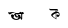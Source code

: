SplineFontDB: 3.2
FontName: Untitled1
FullName: Untitled1
FamilyName: Untitled1
Weight: Regular
Copyright: Copyright (c) 2021, HP
UComments: "2021-2-16: Created with FontForge (http://fontforge.org)"
Version: 001.000
ItalicAngle: 0
UnderlinePosition: -100
UnderlineWidth: 50
Ascent: 800
Descent: 200
InvalidEm: 0
LayerCount: 2
Layer: 0 0 "Back" 1
Layer: 1 0 "Fore" 0
XUID: [1021 960 -901328125 26419]
OS2Version: 0
OS2_WeightWidthSlopeOnly: 0
OS2_UseTypoMetrics: 1
CreationTime: 1613463050
ModificationTime: 1613463126
OS2TypoAscent: 0
OS2TypoAOffset: 1
OS2TypoDescent: 0
OS2TypoDOffset: 1
OS2TypoLinegap: 0
OS2WinAscent: 0
OS2WinAOffset: 1
OS2WinDescent: 0
OS2WinDOffset: 1
HheadAscent: 0
HheadAOffset: 1
HheadDescent: 0
HheadDOffset: 1
OS2Vendor: 'PfEd'
DEI: 91125
Encoding: UnicodeBmp
UnicodeInterp: none
NameList: AGL For New Fonts
DisplaySize: -48
AntiAlias: 1
FitToEm: 0
WinInfo: 2241 27 9
BeginChars: 65536 2

StartChar: uni0985
Encoding: 2437 2437 0
Width: 1000
Flags: H
LayerCount: 2
Fore
SplineSet
520.400390625 341.700195312 m 1
 520.700195312 341.5 l 1
 520.5 341.700195312 520.299804688 341.900390625 520.099609375 342 c 1
 520.400390625 341.700195312 l 1
517.799804688 341.5 m 1
 517.799804688 341.599609375 l 1
 517.799804688 341.400390625 l 1
 517.799804688 341.5 l 1
542.900390625 317.299804688 m 1
 540.200195312 317.299804688 l 1
 542.5 317.200195312 l 1
 542.900390625 317.299804688 l 1
392 360 m 1
 392.299804688 359.700195312 392.5 359.299804688 392.599609375 358.700195312 c 2
 358.599609375 336.200195312 l 1
 354 335.400390625 l 1
 350.900390625 335 l 1
 349.5 334.599609375 l 2
 341.5 333.400390625 334.5 334.299804688 328.599609375 337.400390625 c 2
 324.099609375 340.200195312 l 2
 317.5 345.299804688 312.400390625 353.599609375 308.900390625 365 c 2
 308.200195312 367.5 l 2
 307.400390625 370.599609375 306.599609375 373.900390625 305.900390625 377.5 c 2
 303.900390625 388.099609375 l 1
 303.900390625 388.299804688 l 1
 303.799804688 388.700195312 l 1
 302.299804688 397.099609375 l 1
 303 396.200195312 l 2
 304.400390625 394 306 392.099609375 307.799804688 390.400390625 c 2
 308.5 389.599609375 l 1
 309.099609375 389.299804688 l 2
 316.700195312 383.299804688 327.599609375 381.5 341.700195312 384 c 2
 342.299804688 384.099609375 l 1
 343.599609375 384.200195312 l 1
 348.599609375 385.299804688 l 1
 380 390.900390625 l 1
 380.599609375 391 l 1
 401.700195312 390.299804688 l 1
 414.599609375 389.799804688 l 1
 431.5 387.299804688 l 1
 448.799804688 382.400390625 l 1
 462.5 377 l 1
 474.900390625 368.900390625 l 1
 483.299804688 362.700195312 l 1
 492.5 358.200195312 l 1
 478 361.900390625 l 1
 462.900390625 364.599609375 l 1
 440.299804688 368.700195312 l 1
 418.5 367.900390625 l 1
 401.099609375 362.799804688 l 1
 392 360 l 1
689.900390625 372.299804688 m 0
 695 367.900390625 698.299804688 361.400390625 698.400390625 354.099609375 c 0
 698.400390625 341 687.799804688 330.299804688 674.599609375 330.299804688 c 0
 666.700195312 330.299804688 659.599609375 334.200195312 655.299804688 340.200195312 c 1
 655.099609375 339.5 l 1
 655.099609375 303.400390625 l 1
 655.099609375 278.299804688 l 1
 655.099609375 233.299804688 l 2
 655.099609375 216.799804688 646.700195312 208.5 630 208.5 c 2
 619.900390625 208.5 l 1
 624.5 210.799804688 627.599609375 215.400390625 629 222.400390625 c 0
 626.900390625 226 623.799804688 229.700195312 619.400390625 233.700195312 c 2
 608.299804688 243.700195312 l 1
 604.599609375 247.099609375 l 1
 600.200195312 239.799804688 594.299804688 233.099609375 586.799804688 227 c 0
 577.799804688 219.700195312 566.400390625 213.799804688 552.599609375 209.400390625 c 0
 538.900390625 205 522.599609375 202.799804688 503.900390625 202.799804688 c 0
 489.400390625 202.799804688 474.700195312 205.200195312 459.599609375 210.099609375 c 0
 444.5 215 430.599609375 221.900390625 418 230.799804688 c 0
 405.299804688 239.599609375 395.099609375 250.200195312 387.299804688 262.5 c 0
 379.5 274.799804688 375.599609375 288.299804688 375.599609375 303.099609375 c 0
 375.599609375 311.799804688 377.200195312 319.099609375 380.5 324.900390625 c 0
 383.799804688 330.700195312 388 335.099609375 393.200195312 338 c 0
 398.400390625 340.900390625 403.799804688 342.400390625 409.400390625 342.400390625 c 0
 415 342.400390625 420.400390625 340.900390625 425.599609375 338 c 0
 430 335.599609375 433.599609375 332.200195312 436.599609375 327.700195312 c 0
 445.099609375 322.299804688 450.700195312 312.700195312 450.700195312 301.900390625 c 0
 450.700195312 289.5 443.400390625 278.900390625 432.799804688 274 c 1
 433.5 272.5 434.200195312 271 435 269.400390625 c 0
 438.700195312 262.299804688 444.200195312 255.5 451.5 249 c 0
 458.799804688 242.5 467.799804688 237.099609375 478.5 232.799804688 c 0
 489.200195312 228.599609375 501.599609375 226.400390625 515.700195312 226.400390625 c 0
 525.700195312 226.400390625 534 228.5 540.400390625 232.799804688 c 0
 546.799804688 237.099609375 551.599609375 242.799804688 554.599609375 249.900390625 c 0
 557.700195312 257 559.200195312 264.799804688 559.200195312 273.099609375 c 0
 559.200195312 283.700195312 556.900390625 294.5 552.299804688 305.400390625 c 0
 547.700195312 316.299804688 541.200195312 325.799804688 532.700195312 333.700195312 c 0
 530.700195312 335.599609375 528.700195312 337.299804688 526.5 338.799804688 c 0
 524.200195312 339.400390625 522.200195312 340.400390625 520.700195312 341.599609375 c 1
 524 339.799804688 l 1
 526.099609375 339 l 1
 523.900390625 340.5 521.700195312 341.900390625 519.299804688 343.099609375 c 1
 520.099609375 342.099609375 l 1
 519.700195312 342.5 519.299804688 342.900390625 519 343.299804688 c 0
 513.799804688 346 508.200195312 347.799804688 502.099609375 349 c 1
 504.599609375 329.400390625 508.400390625 312.299804688 513.5 297.799804688 c 0
 513.900390625 296.599609375 514.299804688 295.5 514.799804688 294.400390625 c 1
 518.299804688 297.599609375 523 299.599609375 528.099609375 299.599609375 c 0
 539 299.599609375 547.799804688 290.799804688 547.799804688 279.900390625 c 0
 547.799804688 269 539 260.200195312 528.099609375 260.200195312 c 0
 525.299804688 260.200195312 522.599609375 260.799804688 520.200195312 261.900390625 c 0
 511.099609375 263 503 266.400390625 495.900390625 272.099609375 c 0
 487.200195312 279.099609375 479.5 288.299804688 473 299.700195312 c 0
 466.5 311.099609375 460.700195312 323.599609375 455.599609375 337.400390625 c 0
 452.299804688 346.400390625 449.099609375 355.5 446 364.599609375 c 1
 563.200195312 340.700195312 l 2
 579.299804688 335.599609375 591.599609375 327.599609375 600.200195312 316.700195312 c 0
 609.299804688 305.200195312 613.799804688 292.700195312 613.799804688 279.200195312 c 0
 613.799804688 277 613.599609375 274.900390625 613.400390625 272.700195312 c 2
 625 262.200195312 l 1
 630 257.700195312 l 1
 630 348.099609375 l 2
 630 351.599609375 630.299804688 354.799804688 631.099609375 357.599609375 c 0
 626.700195312 360 620.700195312 361.200195312 612.900390625 361.200195312 c 2
 498.599609375 361.599609375 l 2
 481.900390625 361.599609375 473.599609375 369.900390625 473.700195312 386.599609375 c 2
 473.700195312 396.400390625 l 1
 477.099609375 389.799804688 485.400390625 386.5 498.599609375 386.5 c 2
 543.200195312 386.400390625 l 1
 568.200195312 386.299804688 l 1
 613 386.200195312 l 2
 627.099609375 386.200195312 635.099609375 380 637.099609375 367.799804688 c 1
 637.799804688 368.400390625 638.5 368.900390625 639.200195312 369.400390625 c 0
 641.299804688 370.799804688 641.299804688 370.799804688 641.299804688 370.799804688 c 1
 643.900390625 372.299804688 l 1
 647.099609375 374.5 l 2
 647.599609375 374.900390625 648.200195312 375.400390625 648.799804688 375.799804688 c 0
 651.700195312 377.900390625 655 379.5 658.700195312 380.700195312 c 0
 662.400390625 381.900390625 666.200195312 382.400390625 670.099609375 382.200195312 c 0
 674 382.099609375 677.799804688 381.099609375 681.400390625 379.299804688 c 0
 684.599609375 377.700195312 687.400390625 375.400390625 689.900390625 372.299804688 c 0
EndSplineSet
EndChar

StartChar: uni0995
Encoding: 2453 2453 1
Width: 1000
Flags: H
LayerCount: 2
Fore
SplineSet
588.599609375 358 m 1
 590.299804688 343.200195312 l 1
 590.299804688 333.400390625 l 1
 588.700195312 320.400390625 l 1
 585.400390625 312.200195312 l 1
 580.5 302.400390625 l 1
 574 294.200195312 l 1
 567.5 287.700195312 l 1
 557.700195312 281.200195312 l 1
 546.299804688 279.599609375 l 1
 533.299804688 282.900390625 l 1
 525.099609375 291.099609375 l 1
 520.200195312 299.299804688 l 1
 516.900390625 305.799804688 l 1
 516.900390625 315.599609375 l 1
 518.5 322.099609375 l 1
 523.400390625 330.299804688 l 1
 531.599609375 336.799804688 l 1
 541.400390625 338.400390625 l 1
 551.200195312 338.400390625 l 1
 559.400390625 336.799804688 l 1
 567.599609375 330.299804688 l 1
 572.5 327 l 1
 574.099609375 323.700195312 l 1
 577.400390625 333.5 l 1
 577.400390625 343.299804688 l 1
 574.099609375 354.700195312 l 1
 565.900390625 366.099609375 l 1
 556.099609375 372.599609375 l 1
 549.599609375 375.900390625 l 1
 539.799804688 377.5 l 1
 530 377.5 l 1
 520.200195312 377.5 l 1
 508.799804688 375.900390625 l 1
 508.799804688 219.400390625 l 1
 507.400390625 220.200195312 l 1
 507.200195312 217.799804688 l 1
 466.400390625 245.5 l 1
 430.5 270 l 1
 410.900390625 284.700195312 l 1
 396.200195312 297.700195312 l 1
 384.799804688 310.700195312 l 1
 381.5 317.200195312 l 1
 381.5 325.400390625 l 1
 381.5 331.900390625 l 1
 383.099609375 338.400390625 l 1
 386.400390625 346.599609375 l 1
 392.900390625 354.799804688 l 1
 407.599609375 367.799804688 l 1
 423.900390625 379.200195312 l 1
 440.200195312 389 l 1
 461.5 400.5 l 1
 484.299804688 411.900390625 l 1
 494.099609375 416.799804688 l 1
 493.200195312 431.400390625 l 1
 459.599609375 431.400390625 l 1
 426.299804688 431.400390625 l 1
 366.599609375 431.400390625 l 2
 344.700195312 431.400390625 333.700195312 442.5 333.700195312 464.700195312 c 2
 333.700195312 478.099609375 l 1
 338 469.200195312 349 464.700195312 366.599609375 464.700195312 c 2
 519 464.700195312 l 2
 541.200195312 464.700195312 552.299804688 453.599609375 552.299804688 431.400390625 c 2
 552.299804688 418.400390625 l 1
 547.700195312 427.099609375 536.599609375 431.400390625 519 431.400390625 c 2
 507.099609375 431.400390625 l 1
 507.599609375 415.099609375 l 1
 513.599609375 415.099609375 l 1
 528.299804688 413.5 l 1
 543 408.599609375 l 1
 557.700195312 402.099609375 l 1
 570.700195312 392.299804688 l 1
 577.200195312 384.099609375 l 1
 583.700195312 372.700195312 l 1
 588.599609375 358 l 1
494 343.299804688 m 1
 494 343.299804688 l 1
 494 370.099609375 l 1
 492.400390625 369.400390625 l 1
 466.299804688 354.700195312 l 1
 445.099609375 343.299804688 l 1
 423.900390625 325.400390625 l 1
 417.400390625 315.599609375 l 1
 415.799804688 309.099609375 l 1
 417.400390625 304.200195312 l 1
 423.900390625 296 l 1
 436.900390625 284.599609375 l 1
 474.400390625 253.599609375 l 1
 492.299804688 242.200195312 l 1
 493.700195312 241.5 l 1
 494 266.700195312 l 1
 494 343.299804688 l 1
EndSplineSet
EndChar
EndChars
EndSplineFont
